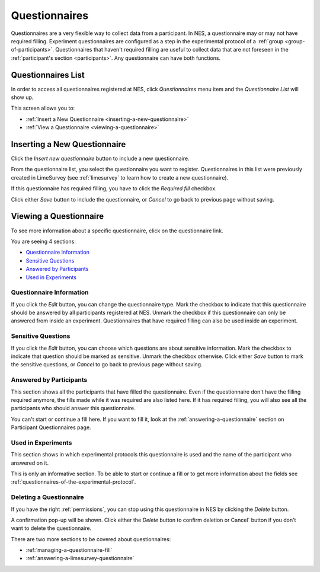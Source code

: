 .. _questionnaires:

Questionnaires
==============

Questionnaires are a very flexible way to collect data from a participant. In NES, a questionnaire may or may not have required filling. Experiment questionnaires are configured as a step in the experimental protocol of a :ref:`group <group-of-participants>`. Questionnaires that haven't required filling are useful to collect data that are not foreseen in the :ref:`participant's section <participants>`. Any questionnaire can have both functions.

.. _questionnaires-list:

Questionnaires List
-------------------

In order to access all questionnaires registered at NES, click `Questionnaires` menu item and the `Questionnaire List` will show up. 

.. image:: ../../_img/questionnaire_list.png

This screen allows you to:

* :ref:`Insert a New Questionnaire <inserting-a-new-questionnaire>`
* :ref:`View a Questionnaire <viewing-a-questionnaire>`

.. _inserting-a-new-questionnaire:

Inserting a New Questionnaire
-----------------------------

Click the `Insert new questionnaire` button to include a new questionnaire.

.. image:: ../../_img/questionnaire_insert.png

From the questionnaire list, you select the questionnaire you want to register. Questionnaires in this list were previously created in LimeSurvey (see :ref:`limesurvey` to learn how to create a new questionnaire).

If this questionnaire has required filling, you have to click the `Required fill` checkbox.

Click either `Save` button to include the questionnaire, or `Cancel` to go back to previous page without saving.

.. _viewing-a-questionnaire:

Viewing a Questionnaire
-----------------------

To see more information about a specific questionnaire, click on the questionnaire link.

.. image:: ../../_img/questionnaire_view_experiment.png

You are seeing 4 sections:

* `Questionnaire Information`_
* `Sensitive Questions`_
* `Answered by Participants`_
* `Used in Experiments`_

.. _questionnaire-information:

Questionnaire Information
`````````````````````````

.. image:: ../../_img/questionnaire_view_information.png

If you click the `Edit` button, you can change the questionnaire type. Mark the checkbox to indicate that this questionnaire should be answered by all participants registered at NES. Unmark the checkbox if this questionnaire can only be answered from inside an experiment. Questionnaires that have required filling can also be used inside an experiment.

.. image:: ../../_img/questionnaire_edit_information.png

.. _sensitive-questions:

Sensitive Questions
```````````````````

.. image:: ../../_img/questionnaire_view_sensitive_questions.png

If you click the `Edit` button, you can choose which questions are about sensitive information. Mark the checkbox to indicate that question should be marked as sensitive. Unmark the checkbox otherwise. Click either `Save` button to mark the sensitive questions, or `Cancel` to go back to previous page without saving.

.. image:: ../../_img/questionnaire_edit_sensitive_questions.png

.. _answered-by-participants:

Answered by Participants
````````````````````````

This section shows all the participants that have filled the questionnaire. Even if the questionnaire don't have the filling required anymore, the fills made while it was required are also listed here. If it has required filling, you will also see all the participants who should answer this questionnaire.

.. image:: ../../_img/questionnaire_view_entrance_evaluation.png

You can't start or continue a fill here. If you want to fill it, look at the :ref:`answering-a-questionnaire` section on Participant Questionnaires page.

.. _used-in-experiments:

Used in Experiments
```````````````````

This section shows in which experimental protocols this questionnaire is used and the name of the participant who answered on it.

.. image:: ../../_img/questionnaire_view_use_in_experiments.png

This is only an informative section. To be able to start or continue a fill or to get more information about the fields see :ref:`questionnaires-of-the-experimental-protocol`.

.. _deleting-a-questionnaire:

Deleting a Questionnaire
````````````````````````

If you have the right :ref:`permissions`, you can stop using this questionnaire in NES by clicking the `Delete` button.

.. image:: ../../_img/questionnaire_delete.png

A confirmation pop-up will be shown. Click either the `Delete` button to confirm deletion or Cancel` button if you don't want to delete the questionnaire.

There are two more sections to be covered about questionnaires:

* :ref:`managing-a-questionnaire-fill`
* :ref:`answering-a-limesurvey-questionnaire`